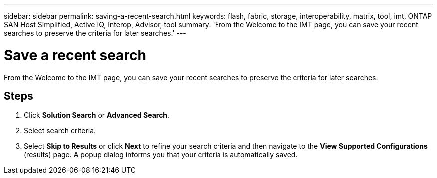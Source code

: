 ---
sidebar: sidebar
permalink: saving-a-recent-search.html
keywords: flash, fabric, storage, interoperability, matrix, tool, imt, ONTAP SAN Host Simplified, Active IQ, Interop, Advisor, tool
summary:  'From the Welcome to the IMT page, you can save your recent searches to preserve the criteria for later searches.'
---

= Save a recent search
:icons: font
:imagesdir: ./media/

[.lead]
From the Welcome to the IMT page, you can save your recent searches to preserve the criteria for later searches.

== Steps
. Click *Solution Search* or *Advanced Search*.
. Select search criteria.
. Select *Skip to Results* or click *Next* to refine your search criteria and then navigate to the *View Supported Configurations* (results) page.
A popup dialog informs you that your criteria is automatically saved.
